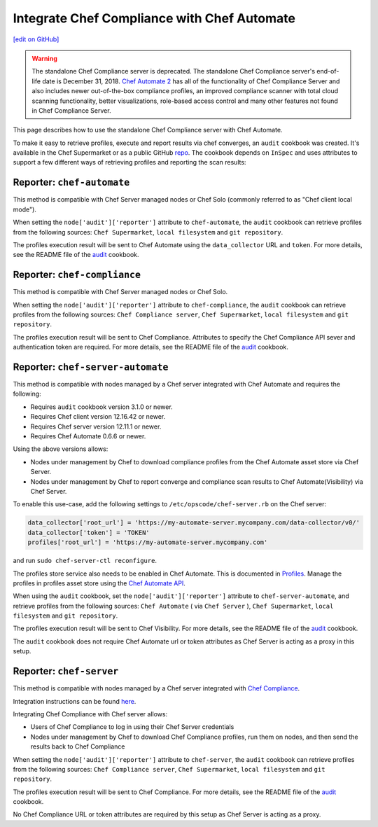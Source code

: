 =====================================================
Integrate Chef Compliance with Chef Automate
=====================================================
`[edit on GitHub] <https://github.com/chef/chef-web-docs/blob/master/chef_master/source/integrate_compliance_server_chef_automate.rst>`__

.. tag chef_automate_mark

.. image:: ../../images/chef_automate_full.png
   :width: 40px
   :height: 17px

.. end_tag

.. tag EOL_compliance_server

.. warning:: The standalone Chef Compliance server is deprecated. The standalone Chef Compliance server's end-of-life date is December 31, 2018. `Chef Automate 2 <https://www.chef.io/automate/>`__ has all of the functionality of Chef Compliance Server and also includes newer out-of-the-box compliance profiles, an improved compliance scanner with total cloud scanning functionality, better visualizations, role-based access control and many other features not found in Chef Compliance Server. 

.. end_tag

This page describes how to use the standalone Chef Compliance server with Chef Automate.

To make it easy to retrieve profiles, execute and report results via chef converges, an ``audit`` cookbook was created. It's available in the Chef Supermarket or as a public GitHub `repo <https://github.com/chef-cookbooks/audit>`_. The cookbook depends on ``InSpec`` and uses attributes to support a few different ways of retrieving profiles and reporting the scan results:

Reporter: ``chef-automate``
=====================================================

This method is compatible with Chef Server managed nodes or Chef Solo (commonly referred to as "Chef client local mode").

When setting the ``node['audit']['reporter']`` attribute to ``chef-automate``, the ``audit`` cookbook can retrieve profiles from the following sources: ``Chef Supermarket``, ``local filesystem`` and ``git repository``.

The profiles execution result will be sent to Chef Automate using the ``data_collector`` URL and ``token``. For more details, see the README file of the `audit <https://github.com/chef-cookbooks/audit>`_ cookbook.

Reporter: ``chef-compliance``
=====================================================

This method is compatible with Chef Server managed nodes or Chef Solo.

When setting the ``node['audit']['reporter']`` attribute to ``chef-compliance``, the ``audit`` cookbook can retrieve profiles from the following sources: ``Chef Compliance server``, ``Chef Supermarket``, ``local filesystem`` and ``git repository``.

The profiles execution result will be sent to Chef Compliance. Attributes to specify the Chef Compliance API sever and authentication token are required. For more details, see the README file of the `audit <https://github.com/chef-cookbooks/audit>`_ cookbook.

Reporter: ``chef-server-automate``
=====================================================

This method is compatible with nodes managed by a Chef server integrated with Chef Automate and requires the following:

* Requires ``audit`` cookbook version 3.1.0 or newer.

* Requires Chef client version 12.16.42 or newer.

* Requires Chef server version 12.11.1 or newer.

* Requires Chef Automate 0.6.6 or newer.

Using the above versions allows:

* Nodes under management by Chef to download compliance profiles from the Chef Automate asset store via Chef Server.

* Nodes under management by Chef to report converge and compliance scan results to Chef Automate(Visibility) via Chef Server.

To enable this use-case, add the following settings to ``/etc/opscode/chef-server.rb`` on the Chef server:

.. code-block:: bash

   data_collector['root_url'] = 'https://my-automate-server.mycompany.com/data-collector/v0/'
   data_collector['token'] = 'TOKEN'
   profiles['root_url'] = 'https://my-automate-server.mycompany.com'

and run ``sudo chef-server-ctl reconfigure``.

The profiles store service also needs to be enabled in Chef Automate. This is documented in `Profiles </install_chef_automate.html#profiles>`__.
Manage the profiles in profiles asset store using the `Chef Automate API </api_automate.html>`_.

When using the ``audit`` cookbook, set the ``node['audit']['reporter']`` attribute to ``chef-server-automate``, and retrieve profiles from the following sources: ``Chef Automate`` ( via ``Chef Server`` ), ``Chef Supermarket``, ``local filesystem`` and ``git repository``.

The profiles execution result will be sent to Chef Visibility. For more details, see the README file of the `audit <https://github.com/chef-cookbooks/audit>`_ cookbook.

The ``audit`` cookbook does not require Chef Automate url or token attributes as Chef Server is acting as a proxy in this setup.

Reporter: ``chef-server``
=====================================================

This method is compatible with nodes managed by a Chef server integrated with `Chef Compliance </chef_compliance.html>`__.

Integration instructions can be found `here </integrate_compliance_chef_server.html>`__.

Integrating Chef Compliance with Chef server allows:

* Users of Chef Compliance to log in using their Chef Server credentials

* Nodes under management by Chef to download Chef Compliance profiles, run them on nodes, and then send the results back to Chef Compliance

When setting the ``node['audit']['reporter']`` attribute to ``chef-server``, the ``audit`` cookbook can retrieve profiles from the following sources: ``Chef Compliance server``, ``Chef Supermarket``, ``local filesystem`` and ``git repository``.

The profiles execution result will be sent to Chef Compliance. For more details, see the README file of the `audit <https://github.com/chef-cookbooks/audit>`_ cookbook.

No Chef Compliance URL or token attributes are required by this setup as Chef Server is acting as a proxy.
